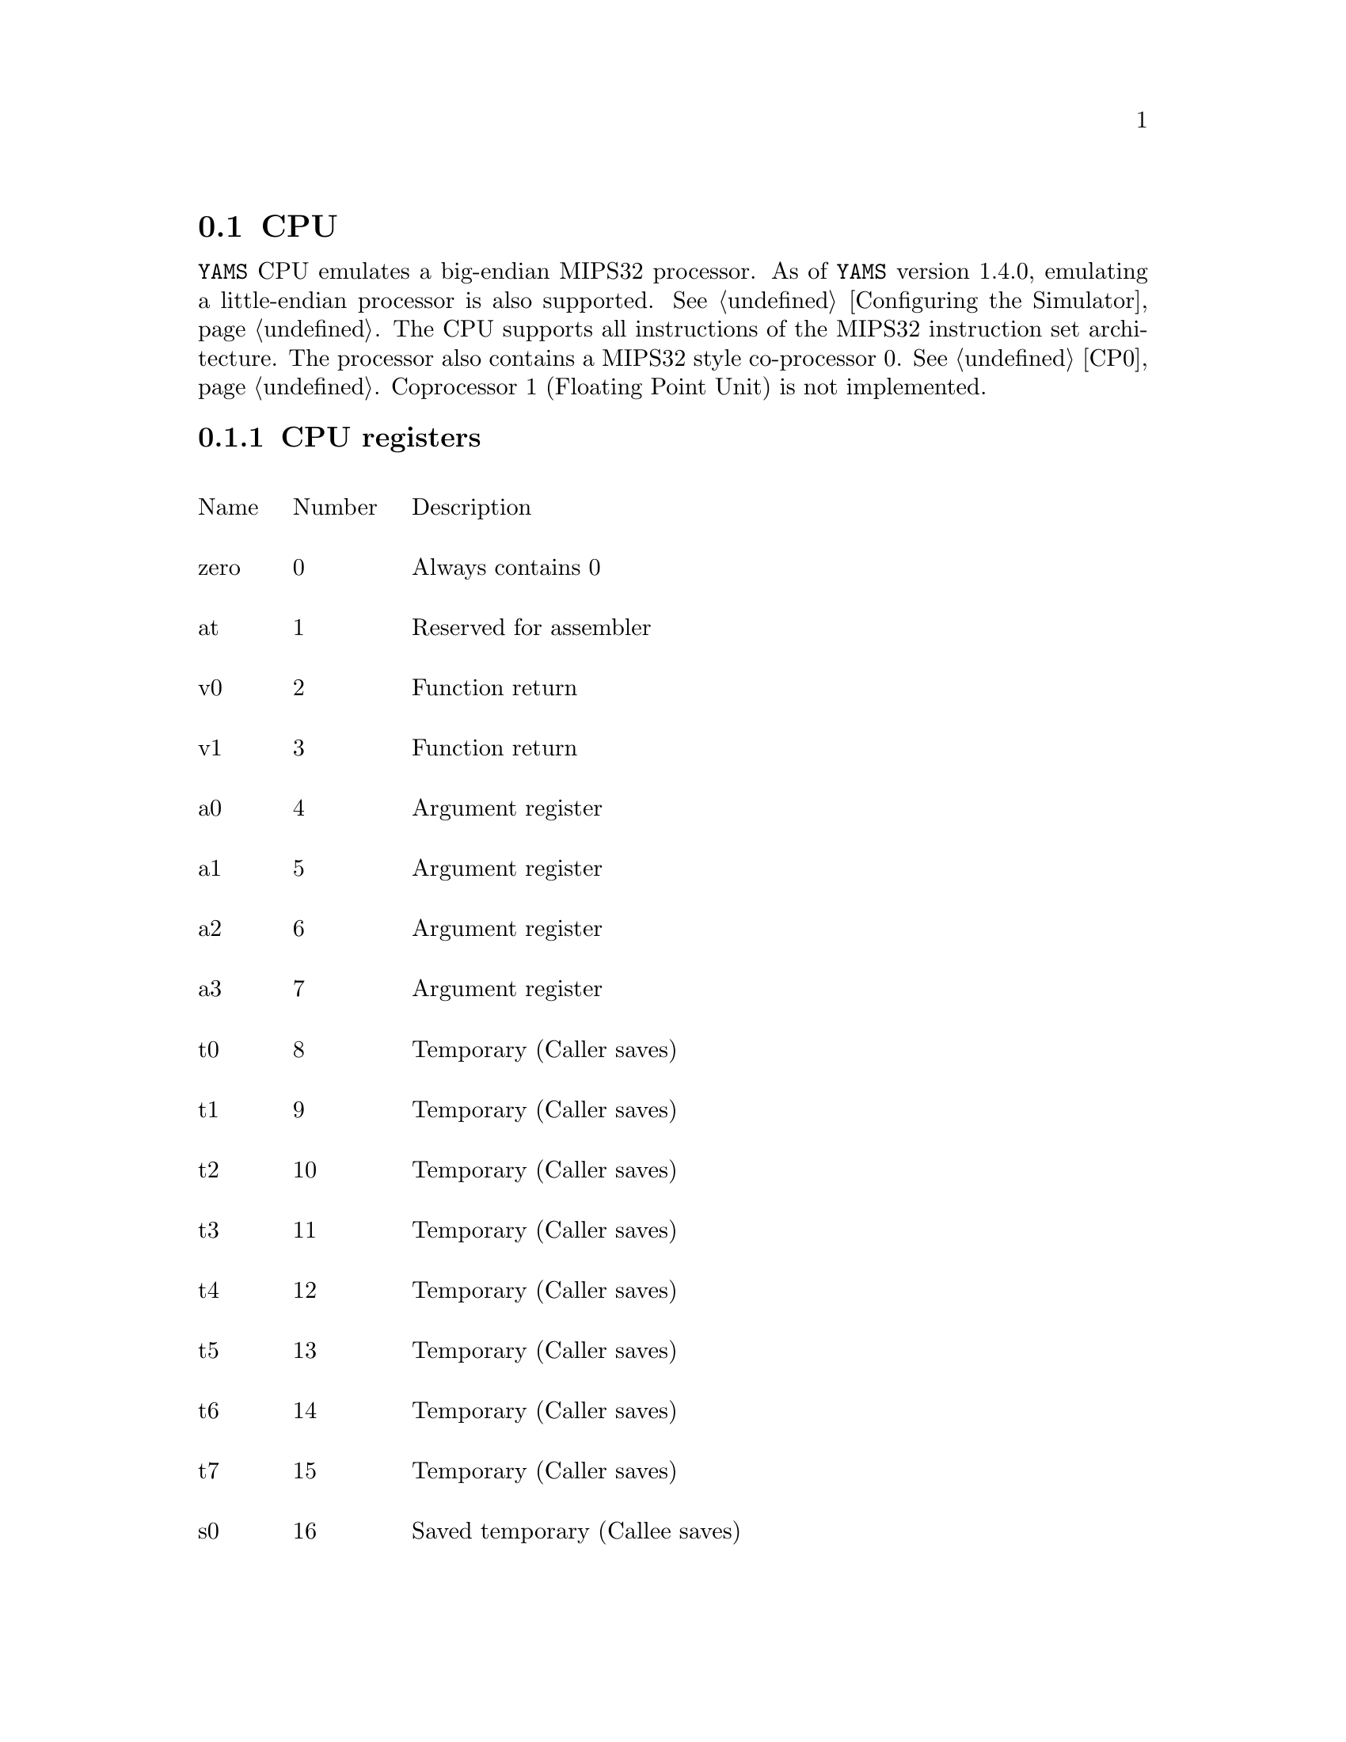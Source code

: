 @node    CPU
@section CPU

@cindex  CPU
@cindex  CPU registers

@code{YAMS} CPU emulates a big-endian MIPS32 processor. As of
@code{YAMS} version 1.4.0, emulating a little-endian processor is also
supported. @xref{Configuring the Simulator}. The CPU supports all
instructions of the MIPS32 instruction set architecture. The processor
also contains a MIPS32 style co-processor 0. @xref{CP0}. Coprocessor 1
(Floating Point Unit) is not implemented.

@menu
* CPU registers::               Description of CPU registers
@end menu

@node    CPU registers
@subsection CPU registers

@multitable {Name} {Number} {xxxxxxxxxxxxxxxxxxxxxxxxxxxxxxxxxxxxxxxxxxxx}

@item Name @tab Number @tab Description

@item zero @tab 0 @tab Always contains 0

@item at @tab 1 @tab Reserved for assembler

@item v0 @tab 2 @tab Function return

@item v1 @tab 3 @tab Function return

@item a0 @tab 4 @tab Argument register

@item a1 @tab 5 @tab Argument register

@item a2 @tab 6 @tab Argument register

@item a3 @tab 7 @tab Argument register

@item t0 @tab 8 @tab Temporary (Caller saves)

@item t1 @tab 9 @tab Temporary (Caller saves)

@item t2 @tab 10 @tab Temporary (Caller saves)

@item t3 @tab 11 @tab Temporary (Caller saves)

@item t4 @tab 12 @tab Temporary (Caller saves)

@item t5 @tab 13 @tab Temporary (Caller saves)

@item t6 @tab 14 @tab Temporary (Caller saves)

@item t7 @tab 15 @tab Temporary (Caller saves)

@item s0 @tab 16 @tab Saved temporary (Callee saves)

@item s1 @tab 17 @tab Saved temporary (Callee saves)

@item s2 @tab 18 @tab Saved temporary (Callee saves)

@item s3 @tab 19 @tab Saved temporary (Callee saves)

@item s4 @tab 20 @tab Saved temporary (Callee saves)

@item s5 @tab 21 @tab Saved temporary (Callee saves)

@item s6 @tab 22 @tab Saved temporary (Callee saves)

@item s7 @tab 23 @tab Saved temporary (Callee saves)

@item t8 @tab 24 @tab Temporary (Caller saves)

@item t9 @tab 25 @tab Temporary (Caller saves)

@item k0 @tab 26 @tab Reserved for operating system

@item k1 @tab 27 @tab Reserved for operating system

@item gp @tab 28 @tab Global pointer

@item sp @tab 29 @tab Stack pointer

@item fp @tab 30 @tab Frame pointer

@item ra @tab 31 @tab Return address

@item pc @tab @tab Program counter

@item hi @tab @tab Register used by multiply and divide instructions

@item lo @tab @tab Register used by multiply and divide instructions

@end multitable
